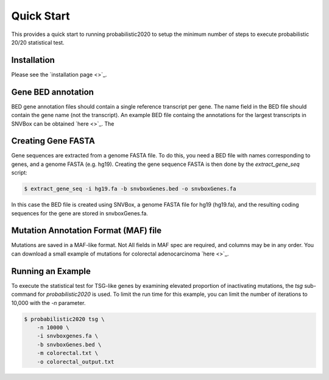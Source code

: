 Quick Start
===========

This provides a quick start to running probabilistic2020 to setup
the minimum number of steps to execute probabilistic 20/20 statistical test.


Installation
------------

Please see the `installation page <>`_.

Gene BED annotation
-------------------

BED gene annotation files should contain a single reference transcript per gene. 
The name field in the BED file should contain the gene name (not the transcript).
An example BED file containg the annotations for the largest transcripts in SNVBox 
can be obtained `here <>`_. The 

Creating Gene FASTA
-------------------

Gene sequences are extracted from a genome FASTA file. To do this, you need
a BED file with names corresponding to genes, and a genome FASTA (e.g. hg19).
Creating the gene sequence FASTA is then done by the `extract_gene_seq` script:

.. code-block:: bash

    $ extract_gene_seq -i hg19.fa -b snvboxGenes.bed -o snvboxGenes.fa

In this case the BED file is created using SNVBox, a genome FASTA file for hg19 (hg19.fa), and the
resulting coding sequences for the gene are stored in snvboxGenes.fa.

Mutation Annotation Format (MAF) file
-------------------------------------

Mutations are saved in a MAF-like format. Not All fields in MAF spec are required,
and columns may be in any order. You can download a small example of mutations
for colorectal adenocarcinoma `here <>`_. 

Running an Example
------------------

To execute the statistical test for TSG-like genes by examining elevated proportion 
of inactivating mutations, the `tsg` sub-command  for `probabilistic2020` is used.
To limit the run time for this example, you can limit the number of iterations to
10,000 with the `-n` parameter.

.. code-block:: bash

    $ probabilistic2020 tsg \
        -n 10000 \
        -i snvboxgenes.fa \
        -b snvboxGenes.bed \
        -m colorectal.txt \
        -o colorectal_output.txt

